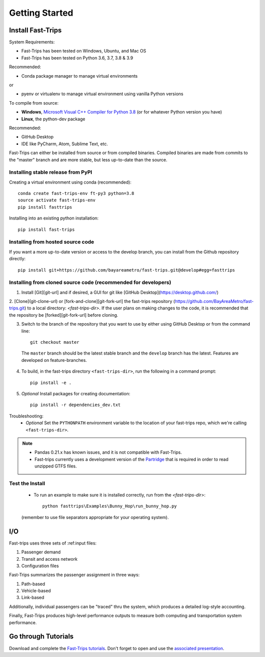 
##################
Getting Started
##################

***********************
Install Fast-Trips
***********************

System Requirements:

- Fast-Trips has been tested on Windows, Ubuntu, and Mac OS
- Fast-Trips has been tested on Python 3.6, 3.7, 3.8 & 3.9

Recommended:

- Conda package manager to manage virtual environments

or

- pyenv or virtualenv to manage virtual environment using vanilla Python versions

To compile from source:

- **Windows**, `Microsoft Visual C++ Compiler for Python 3.8 <https://visualstudio.microsoft.com/downloads/#build-tools-for-visual-studio-2019>`_
  (or for whatever Python version you have)
- **Linux**, the python-dev package

Recommended:

- GitHub Desktop
- IDE like PyCharm, Atom, Sublime Text, etc.

Fast-Trips can either be installed from source or from compiled binaries.  Compiled binaries are made from commits to
the "master" branch and are more stable, but less up-to-date than the source.

Installing stable release from PyPI
------------------------------------

Creating a virtual environment using conda (recommended)::

  conda create fast-trips-env ft-py3 python=3.8
  source activate fast-trips-env
  pip install fasttrips

Installing into an existing python installation::

  pip install fast-trips

Installing from hosted source code
--------------------------------------------------------------------
If you want a more up-to-date version or access to the develop branch,
you can install from the Github repository directly::

  pip install git+https://github.com/bayareametro/fast-trips.git@develop#egg=fasttrips

Installing from cloned source code (recommended for developers)
--------------------------------------------------------------------

1. Install [Git][git-url] and if desired, a GUI for git like [GitHub Desktop](https://desktop.github.com/)
2. [Clone](git-clone-url) or [fork-and-clone][git-fork-url] the fast-trips repository
(https://github.com/BayAreaMetro/fast-trips.git) to a local directory: `<fast-trips-dir>`. If the user plans on making
changes to the code, it is recommended that the repository be [forked][git-fork-url] before cloning.

3. Switch to the branch of the repository that you want to use by either using GitHub Desktop or from the command line::

    git checkout master

 The ``master`` branch should be the latest stable branch and the ``develop`` branch has the latest.  Features are
 developed on feature-branches.

4. To build, in the fast-trips directory ``<fast-trips-dir>``, run the following in a command prompt::

    pip install -e .

5. *Optional* Install packages for creating documentation::

    pip install -r dependencies_dev.txt


Troubleshooting:
 - *Optional* Set the ``PYTHONPATH`` environment variable to the location of your fast-trips repo, which we're calling
   ``<fast-trips-dir>``.

.. note::
 - Pandas 0.21.x has known issues, and it is not compatible with Fast-Trips.
 - Fast-trips currently uses a development version of the `Partridge <https://github.com/remix/partridge>`_ that is
   required in order to read unzipped GTFS files.

Test the Install
-------------------

 - To run an example to make sure it is installed correctly, run from the `<fast-trips-dir>`::

     python fasttrips\Examples\Bunny_Hop\run_bunny_hop.py

 (remember to use file separators appropriate for your operating system).


***********************
 I/O
***********************

Fast-trips uses three sets of :ref:input files:

1. Passenger demand
2. Transit and access network
3. Configuration files

Fast-Trips summarizes the passenger assignment in three ways:

1. Path-based
2. Vehicle-based
3. Link-based

Additionally, individual passengers can be "traced" thru the system, which produces a detailed log-style accounting.

Finally, Fast-Trips produces high-level performance outputs to measure both computing and transportation system
performance.

***********************
Go through Tutorials
***********************

Download and complete the `Fast-Trips tutorials <https://github.com/Fast-Trips/fast-trips-tutorial>`_.
Don't forget to open and use the
`associated presentation <https://docs.google.com/presentation/d/1QctTcsYDhhpqVDzXgn4Op9E8GfEYUOYyAPdHieqIFE0/edit#slide=id.p78>`_.
